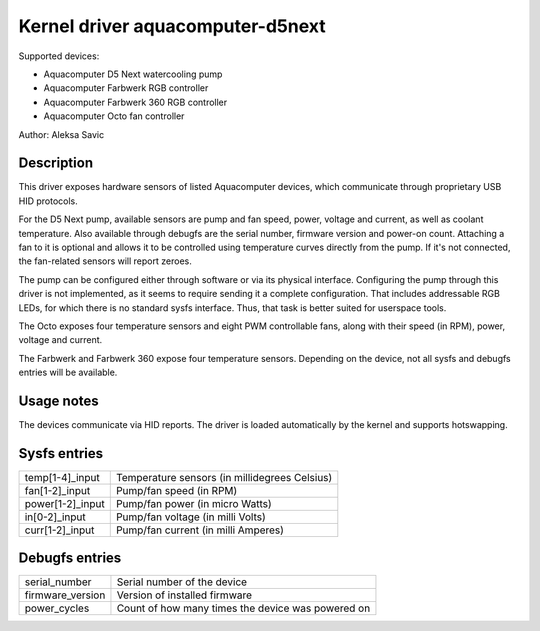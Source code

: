 .. SPDX-License-Identifier: GPL-2.0-or-later

Kernel driver aquacomputer-d5next
=================================

Supported devices:

* Aquacomputer D5 Next watercooling pump
* Aquacomputer Farbwerk RGB controller
* Aquacomputer Farbwerk 360 RGB controller
* Aquacomputer Octo fan controller

Author: Aleksa Savic

Description
-----------

This driver exposes hardware sensors of listed Aquacomputer devices, which
communicate through proprietary USB HID protocols.

For the D5 Next pump, available sensors are pump and fan speed, power, voltage
and current, as well as coolant temperature. Also available through debugfs are
the serial number, firmware version and power-on count. Attaching a fan to it is
optional and allows it to be controlled using temperature curves directly from the
pump. If it's not connected, the fan-related sensors will report zeroes.

The pump can be configured either through software or via its physical
interface. Configuring the pump through this driver is not implemented, as it
seems to require sending it a complete configuration. That includes addressable
RGB LEDs, for which there is no standard sysfs interface. Thus, that task is
better suited for userspace tools.

The Octo exposes four temperature sensors and eight PWM controllable fans, along
with their speed (in RPM), power, voltage and current.

The Farbwerk and Farbwerk 360 expose four temperature sensors. Depending on the device,
not all sysfs and debugfs entries will be available.

Usage notes
-----------

The devices communicate via HID reports. The driver is loaded automatically by
the kernel and supports hotswapping.

Sysfs entries
-------------

================ =============================================
temp[1-4]_input  Temperature sensors (in millidegrees Celsius)
fan[1-2]_input   Pump/fan speed (in RPM)
power[1-2]_input Pump/fan power (in micro Watts)
in[0-2]_input    Pump/fan voltage (in milli Volts)
curr[1-2]_input  Pump/fan current (in milli Amperes)
================ =============================================

Debugfs entries
---------------

================ =================================================
serial_number    Serial number of the device
firmware_version Version of installed firmware
power_cycles     Count of how many times the device was powered on
================ =================================================
